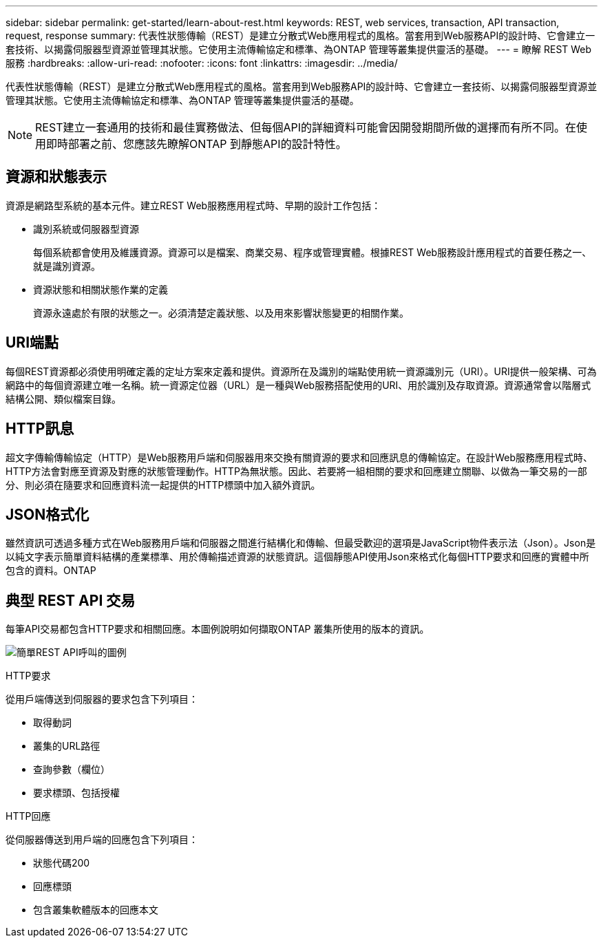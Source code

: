 ---
sidebar: sidebar 
permalink: get-started/learn-about-rest.html 
keywords: REST, web services, transaction, API transaction, request, response 
summary: 代表性狀態傳輸（REST）是建立分散式Web應用程式的風格。當套用到Web服務API的設計時、它會建立一套技術、以揭露伺服器型資源並管理其狀態。它使用主流傳輸協定和標準、為ONTAP 管理等叢集提供靈活的基礎。 
---
= 瞭解 REST Web 服務
:hardbreaks:
:allow-uri-read: 
:nofooter: 
:icons: font
:linkattrs: 
:imagesdir: ../media/


[role="lead"]
代表性狀態傳輸（REST）是建立分散式Web應用程式的風格。當套用到Web服務API的設計時、它會建立一套技術、以揭露伺服器型資源並管理其狀態。它使用主流傳輸協定和標準、為ONTAP 管理等叢集提供靈活的基礎。


NOTE: REST建立一套通用的技術和最佳實務做法、但每個API的詳細資料可能會因開發期間所做的選擇而有所不同。在使用即時部署之前、您應該先瞭解ONTAP 到靜態API的設計特性。



== 資源和狀態表示

資源是網路型系統的基本元件。建立REST Web服務應用程式時、早期的設計工作包括：

* 識別系統或伺服器型資源
+
每個系統都會使用及維護資源。資源可以是檔案、商業交易、程序或管理實體。根據REST Web服務設計應用程式的首要任務之一、就是識別資源。

* 資源狀態和相關狀態作業的定義
+
資源永遠處於有限的狀態之一。必須清楚定義狀態、以及用來影響狀態變更的相關作業。





== URI端點

每個REST資源都必須使用明確定義的定址方案來定義和提供。資源所在及識別的端點使用統一資源識別元（URI）。URI提供一般架構、可為網路中的每個資源建立唯一名稱。統一資源定位器（URL）是一種與Web服務搭配使用的URI、用於識別及存取資源。資源通常會以階層式結構公開、類似檔案目錄。



== HTTP訊息

超文字傳輸傳輸協定（HTTP）是Web服務用戶端和伺服器用來交換有關資源的要求和回應訊息的傳輸協定。在設計Web服務應用程式時、HTTP方法會對應至資源及對應的狀態管理動作。HTTP為無狀態。因此、若要將一組相關的要求和回應建立關聯、以做為一筆交易的一部分、則必須在隨要求和回應資料流一起提供的HTTP標頭中加入額外資訊。



== JSON格式化

雖然資訊可透過多種方式在Web服務用戶端和伺服器之間進行結構化和傳輸、但最受歡迎的選項是JavaScript物件表示法（Json）。Json是以純文字表示簡單資料結構的產業標準、用於傳輸描述資源的狀態資訊。這個靜態API使用Json來格式化每個HTTP要求和回應的實體中所包含的資料。ONTAP



== 典型 REST API 交易

每筆API交易都包含HTTP要求和相關回應。本圖例說明如何擷取ONTAP 叢集所使用的版本的資訊。

image:rest_call_01.png["簡單REST API呼叫的圖例"]

.HTTP要求
從用戶端傳送到伺服器的要求包含下列項目：

* 取得動詞
* 叢集的URL路徑
* 查詢參數（欄位）
* 要求標頭、包括授權


.HTTP回應
從伺服器傳送到用戶端的回應包含下列項目：

* 狀態代碼200
* 回應標頭
* 包含叢集軟體版本的回應本文

